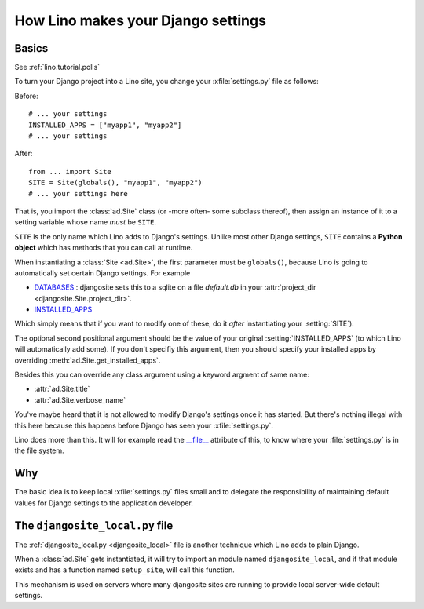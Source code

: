 .. _settings:

===================================
How Lino makes your Django settings
===================================


Basics
======

.. xfile:: settings.py

See :ref:`lino.tutorial.polls` 


To turn your Django project into a Lino site, you change your
:xfile:`settings.py` file as follows:

Before::

  # ... your settings 
  INSTALLED_APPS = ["myapp1", "myapp2"]
  # ... your settings 

After::

  from ... import Site
  SITE = Site(globals(), "myapp1", "myapp2")
  # ... your settings here

That is, you import the :class:`ad.Site` class (or -more often- some
subclass thereof), then assign an instance of it to a setting variable
whose name *must* be ``SITE``.

``SITE`` is the only name which Lino adds to Django's settings. Unlike
most other Django settings, ``SITE`` contains a **Python object**
which has methods that you can call at runtime.

When instantiating a :class:`Site <ad.Site>`, the first parameter must
be ``globals()``, because Lino is going to automatically set certain
Django settings. For example

- `DATABASES 
  <https://docs.djangoproject.com/en/dev/ref/settings/#databases>`_ :
  djangosite sets this to a sqlite on a file `default.db` in your 
  :attr:`project_dir <djangosite.Site.project_dir>`.
  
- `INSTALLED_APPS
  <https://docs.djangoproject.com/en/dev/ref/settings/#installed-apps>`_
  
Which simply means that if you want to modify one of these, do it
*after* instantiating your :setting:`SITE`).

The optional second positional argument should be the value of your
original :setting:`INSTALLED_APPS` (to which Lino will automatically
add some).  If you don't specifiy this argument, then you should
specify your installed apps by overriding
:meth:`ad.Site.get_installed_apps`.

Besides this you can override any class argument using a keyword
argment of same name:

- :attr:`ad.Site.title`
- :attr:`ad.Site.verbose_name`

You've maybe heard that it is not allowed to modify Django's settings
once it has started.  But there's nothing illegal with this here
because this happens before Django has seen your :xfile:`settings.py`.

Lino does more than this. It will for example read the `__file__
<http://docs.python.org/2/reference/datamodel.html#index-49>`__
attribute of this, to know where your :file:`settings.py` is in the
file system.


Why
===

The basic idea is to keep local :xfile:`settings.py` files small and
to delegate the responsibility of maintaining default values for
Django settings to the application developer.



.. _djangosite_local:

The ``djangosite_local.py`` file
================================

The :ref:`djangosite_local.py <djangosite_local>` file is another
technique which Lino adds to plain Django.

When a :class:`ad.Site` gets instantiated, it will try to import an
module named ``djangosite_local``, and if that module exists and has a
function named ``setup_site``, will call this function.  

This mechanism is used on servers where many djangosite sites are
running to provide local server-wide default settings.
